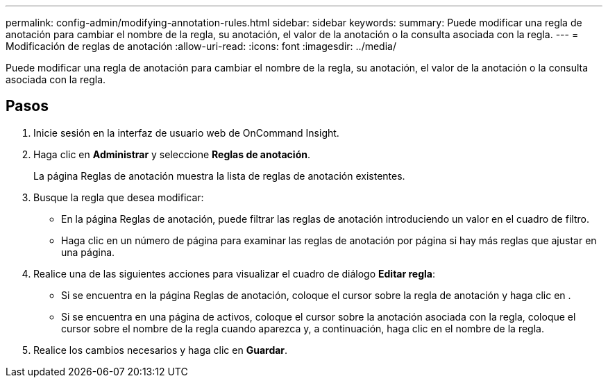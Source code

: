 ---
permalink: config-admin/modifying-annotation-rules.html 
sidebar: sidebar 
keywords:  
summary: Puede modificar una regla de anotación para cambiar el nombre de la regla, su anotación, el valor de la anotación o la consulta asociada con la regla. 
---
= Modificación de reglas de anotación
:allow-uri-read: 
:icons: font
:imagesdir: ../media/


[role="lead"]
Puede modificar una regla de anotación para cambiar el nombre de la regla, su anotación, el valor de la anotación o la consulta asociada con la regla.



== Pasos

. Inicie sesión en la interfaz de usuario web de OnCommand Insight.
. Haga clic en *Administrar* y seleccione *Reglas de anotación*.
+
La página Reglas de anotación muestra la lista de reglas de anotación existentes.

. Busque la regla que desea modificar:
+
** En la página Reglas de anotación, puede filtrar las reglas de anotación introduciendo un valor en el cuadro de filtro.
** Haga clic en un número de página para examinar las reglas de anotación por página si hay más reglas que ajustar en una página.


. Realice una de las siguientes acciones para visualizar el cuadro de diálogo *Editar regla*:
+
** Si se encuentra en la página Reglas de anotación, coloque el cursor sobre la regla de anotación y haga clic en image:../media/edit-annotation-icon.gif[""].
** Si se encuentra en una página de activos, coloque el cursor sobre la anotación asociada con la regla, coloque el cursor sobre el nombre de la regla cuando aparezca y, a continuación, haga clic en el nombre de la regla.


. Realice los cambios necesarios y haga clic en *Guardar*.

